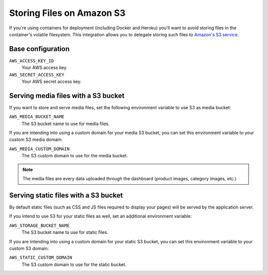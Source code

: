 .. _amazon-s3:

Storing Files on Amazon S3
==========================

If you're using containers for deployment (including Docker and Heroku) you'll want to avoid storing files in the container's volatile filesystem. This integration allows you to delegate storing such files to `Amazon's S3 service <https://aws.amazon.com/s3/>`_.

Base configuration
------------------

``AWS_ACCESS_KEY_ID``
  Your AWS access key.

``AWS_SECRET_ACCESS_KEY``
  Your AWS secret access key.

Serving media files with a S3 bucket
------------------------------------

If you want to store and serve media files, set the following environment
variable to use S3 as media bucket:

``AWS_MEDIA_BUCKET_NAME``
  The S3 bucket name to use for media files.

If you are intending into using a custom domain for your media S3 bucket,
you can set this environment variable to your custom S3 media domain:

``AWS_MEDIA_CUSTOM_DOMAIN``
  The S3 custom domain to use for the media bucket.


.. note::
 The media files are every data uploaded through the dashboard
 (product images, category images, etc.)


Serving static files with a S3 bucket
-------------------------------------

By default static files (such as CSS and JS files required to display your pages) will be served by the application server.

If you intend to use S3 for your static files as well, set an additional environment variable:

``AWS_STORAGE_BUCKET_NAME``
  The S3 bucket name to use for static files.

If you are intending into using a custom domain for your static S3 bucket,
you can set this environment variable to your custom S3 domain:

``AWS_STATIC_CUSTOM_DOMAIN``
  The S3 custom domain to use for the static bucket.

